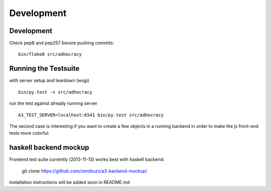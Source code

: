Development
============

Development
-----------

Check pep8 and pep257 bevore pushing commits::

    bin/flake8 src/adhocracy


Running the Testsuite
---------------------

with server setup and teardown (wsgi) ::

    bin/py.test -s src/adhocracy

run the test against already running server ::

    A3_TEST_SERVER=localhost:6541 bin/py.test src/adhocracy

The second case is interesting if you want to create a few objects in
a running backend in order to make the js front-end tests more
colorful.


haskell backend mockup
----------------------

Frontend test suite currently (2013-11-13) works best with haskell
backend:

    git clone https://github.com/zerobuzz/a3-backend-mockup/

Installation instructions will be added soon in README.md
